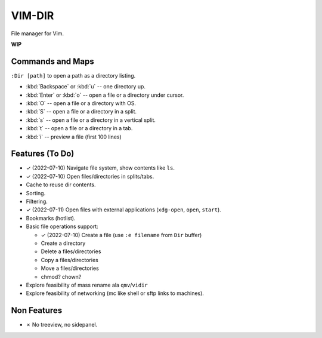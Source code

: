 ################################################################################
                                    VIM-DIR
################################################################################

File manager for Vim.

**WIP**

.. image:: https://user-images.githubusercontent.com/234774/178149719-1a77e114-728b-42e9-9530-701f1a701380.gif


Commands and Maps
=================

``:Dir [path]`` to open a path as a directory listing.

- :kbd:`Backspace` or :kbd:`u` -- one directory up.
- :kbd:`Enter` or :kbd:`o` -- open a file or a directory under cursor.
- :kbd:`O` -- open a file or a directory with OS.
- :kbd:`S` -- open a file or a directory in a split.
- :kbd:`s` -- open a file or a directory in a vertical split.
- :kbd:`t` -- open a file or a directory in a tab.
- :kbd:`i` -- preview a file (first 100 lines)


Features (To Do)
================

- ✓ (2022-07-10) Navigate file system, show contents like ``ls``.

- ✓ (2022-07-10) Open files/directories in splits/tabs.

- Cache to reuse dir contents.

- Sorting.

- Filtering.

- ✓ (2022-07-11) Open files with external applications (``xdg-open``, ``open``, ``start``).

- Bookmarks (hotlist).

- Basic file operations support:

  - ✓ (2022-07-10) Create a file (use ``:e filename`` from ``Dir`` buffer)
  - Create a directory
  - Delete a files/directories
  - Copy a files/directories
  - Move a files/directories
  - chmod? chown?

- Explore feasibility of mass rename ala ``qmv``/``vidir``

- Explore feasibility of networking (mc like shell or sftp links to machines).


Non Features
============

- ✗ No treeview, no sidepanel.
